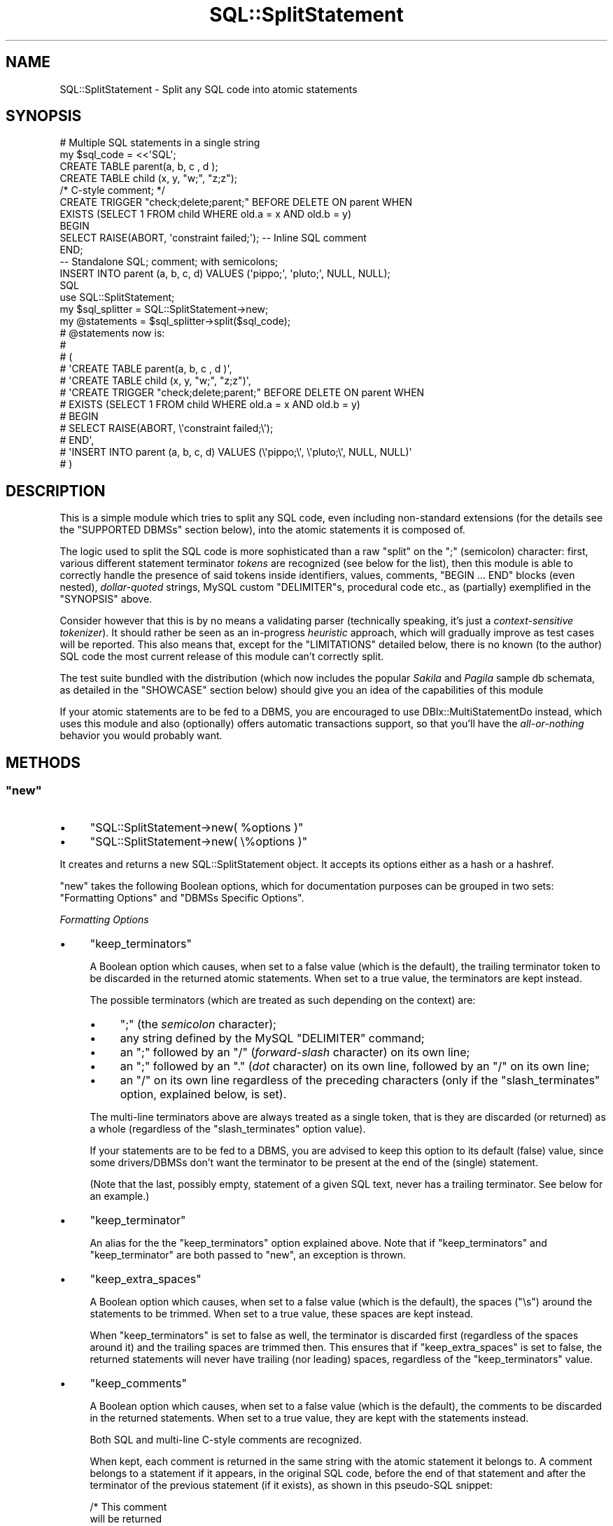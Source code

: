 .\" -*- mode: troff; coding: utf-8 -*-
.\" Automatically generated by Pod::Man 5.01 (Pod::Simple 3.43)
.\"
.\" Standard preamble:
.\" ========================================================================
.de Sp \" Vertical space (when we can't use .PP)
.if t .sp .5v
.if n .sp
..
.de Vb \" Begin verbatim text
.ft CW
.nf
.ne \\$1
..
.de Ve \" End verbatim text
.ft R
.fi
..
.\" \*(C` and \*(C' are quotes in nroff, nothing in troff, for use with C<>.
.ie n \{\
.    ds C` ""
.    ds C' ""
'br\}
.el\{\
.    ds C`
.    ds C'
'br\}
.\"
.\" Escape single quotes in literal strings from groff's Unicode transform.
.ie \n(.g .ds Aq \(aq
.el       .ds Aq '
.\"
.\" If the F register is >0, we'll generate index entries on stderr for
.\" titles (.TH), headers (.SH), subsections (.SS), items (.Ip), and index
.\" entries marked with X<> in POD.  Of course, you'll have to process the
.\" output yourself in some meaningful fashion.
.\"
.\" Avoid warning from groff about undefined register 'F'.
.de IX
..
.nr rF 0
.if \n(.g .if rF .nr rF 1
.if (\n(rF:(\n(.g==0)) \{\
.    if \nF \{\
.        de IX
.        tm Index:\\$1\t\\n%\t"\\$2"
..
.        if !\nF==2 \{\
.            nr % 0
.            nr F 2
.        \}
.    \}
.\}
.rr rF
.\" ========================================================================
.\"
.IX Title "SQL::SplitStatement 3pm"
.TH SQL::SplitStatement 3pm 2021-06-05 "perl v5.38.2" "User Contributed Perl Documentation"
.\" For nroff, turn off justification.  Always turn off hyphenation; it makes
.\" way too many mistakes in technical documents.
.if n .ad l
.nh
.SH NAME
SQL::SplitStatement \- Split any SQL code into atomic statements
.SH SYNOPSIS
.IX Header "SYNOPSIS"
.Vb 10
\&    # Multiple SQL statements in a single string
\&    my $sql_code = <<\*(AqSQL\*(Aq;
\&    CREATE TABLE parent(a, b, c   , d    );
\&    CREATE TABLE child (x, y, "w;", "z;z");
\&    /* C\-style comment; */
\&    CREATE TRIGGER "check;delete;parent;" BEFORE DELETE ON parent WHEN
\&        EXISTS (SELECT 1 FROM child WHERE old.a = x AND old.b = y)
\&    BEGIN
\&        SELECT RAISE(ABORT, \*(Aqconstraint failed;\*(Aq); \-\- Inline SQL comment
\&    END;
\&    \-\- Standalone SQL; comment; with semicolons;
\&    INSERT INTO parent (a, b, c, d) VALUES (\*(Aqpippo;\*(Aq, \*(Aqpluto;\*(Aq, NULL, NULL);
\&    SQL
\&        
\&    use SQL::SplitStatement;
\&        
\&    my $sql_splitter = SQL::SplitStatement\->new;
\&    my @statements = $sql_splitter\->split($sql_code);
\&        
\&    # @statements now is:
\&    #
\&    # (
\&    #     \*(AqCREATE TABLE parent(a, b, c   , d    )\*(Aq,
\&    #     \*(AqCREATE TABLE child (x, y, "w;", "z;z")\*(Aq,
\&    #     \*(AqCREATE TRIGGER "check;delete;parent;" BEFORE DELETE ON parent WHEN
\&    #     EXISTS (SELECT 1 FROM child WHERE old.a = x AND old.b = y)
\&    # BEGIN
\&    #     SELECT RAISE(ABORT, \e\*(Aqconstraint failed;\e\*(Aq);
\&    # END\*(Aq,
\&    #     \*(AqINSERT INTO parent (a, b, c, d) VALUES (\e\*(Aqpippo;\e\*(Aq, \e\*(Aqpluto;\e\*(Aq, NULL, NULL)\*(Aq
\&    # )
.Ve
.SH DESCRIPTION
.IX Header "DESCRIPTION"
This is a simple module which tries to split any SQL code, even including
non-standard extensions (for the details see the "SUPPORTED DBMSs" section
below), into the atomic statements it is composed of.
.PP
The logic used to split the SQL code is more sophisticated than a raw \f(CW\*(C`split\*(C'\fR
on the \f(CW\*(C`;\*(C'\fR (semicolon) character: first, various different statement terminator
\&\fItokens\fR are recognized (see below for the list), then this module is able to
correctly handle the presence of said tokens inside identifiers, values,
comments, \f(CW\*(C`BEGIN ... END\*(C'\fR blocks (even nested), \fIdollar-quoted\fR strings, MySQL
custom \f(CW\*(C`DELIMITER\*(C'\fRs, procedural code etc., as (partially) exemplified in the
"SYNOPSIS" above.
.PP
Consider however that this is by no means a validating parser (technically
speaking, it's just a \fIcontext-sensitive tokenizer\fR). It should rather be seen
as an in-progress \fIheuristic\fR approach, which will gradually improve as test
cases will be reported. This also means that, except for the "LIMITATIONS"
detailed below, there is no known (to the author) SQL code the most current
release of this module can't correctly split.
.PP
The test suite bundled with the distribution (which now includes the popular
\&\fISakila\fR and \fIPagila\fR sample db schemata, as detailed in the "SHOWCASE"
section below) should give you an idea of the capabilities of this module
.PP
If your atomic statements are to be fed to a DBMS, you are encouraged to use
DBIx::MultiStatementDo instead, which uses this module and also (optionally)
offers automatic transactions support, so that you'll have the \fIall-or-nothing\fR
behavior you would probably want.
.SH METHODS
.IX Header "METHODS"
.ie n .SS """new"""
.el .SS \f(CWnew\fP
.IX Subsection "new"
.IP \(bu 4
\&\f(CW\*(C`SQL::SplitStatement\->new( %options )\*(C'\fR
.IP \(bu 4
\&\f(CW\*(C`SQL::SplitStatement\->new( \e%options )\*(C'\fR
.PP
It creates and returns a new SQL::SplitStatement object. It accepts its options
either as a hash or a hashref.
.PP
\&\f(CW\*(C`new\*(C'\fR takes the following Boolean options, which for documentation purposes can
be grouped in two sets: "Formatting Options" and "DBMSs Specific Options".
.PP
\fIFormatting Options\fR
.IX Subsection "Formatting Options"
.IP \(bu 4
\&\f(CW\*(C`keep_terminators\*(C'\fR
.Sp
A Boolean option which causes, when set to a false value (which is the default),
the trailing terminator token to be discarded in the returned atomic statements.
When set to a true value, the terminators are kept instead.
.Sp
The possible terminators (which are treated as such depending on the context)
are:
.RS 4
.IP \(bu 4
\&\f(CW\*(C`;\*(C'\fR (the \fIsemicolon\fR character);
.IP \(bu 4
any string defined by the MySQL \f(CW\*(C`DELIMITER\*(C'\fR command;
.IP \(bu 4
an \f(CW\*(C`;\*(C'\fR followed by an \f(CW\*(C`/\*(C'\fR (\fIforward-slash\fR character) on its own
line;
.IP \(bu 4
an \f(CW\*(C`;\*(C'\fR followed by an \f(CW\*(C`.\*(C'\fR (\fIdot\fR character) on its own line,
followed by an \f(CW\*(C`/\*(C'\fR on its own line;
.IP \(bu 4
an \f(CW\*(C`/\*(C'\fR on its own line regardless of the preceding characters
(only if the \f(CW\*(C`slash_terminates\*(C'\fR option, explained below, is set).
.RE
.RS 4
.Sp
The multi-line terminators above are always treated as a single token, that is
they are discarded (or returned) as a whole (regardless of the
\&\f(CW\*(C`slash_terminates\*(C'\fR option value).
.Sp
If your statements are to be fed to a DBMS, you are advised to keep this option
to its default (false) value, since some drivers/DBMSs don't want the terminator
to be present at the end of the (single) statement.
.Sp
(Note that the last, possibly empty, statement of a given SQL text, never has a
trailing terminator. See below for an example.)
.RE
.IP \(bu 4
\&\f(CW\*(C`keep_terminator\*(C'\fR
.Sp
An alias for the the \f(CW\*(C`keep_terminators\*(C'\fR option explained above.
Note that if \f(CW\*(C`keep_terminators\*(C'\fR and \f(CW\*(C`keep_terminator\*(C'\fR are both passed to
\&\f(CW\*(C`new\*(C'\fR, an exception is thrown.
.IP \(bu 4
\&\f(CW\*(C`keep_extra_spaces\*(C'\fR
.Sp
A Boolean option which causes, when set to a false value (which is the default),
the spaces (\f(CW\*(C`\es\*(C'\fR) around the statements to be trimmed.
When set to a true value, these spaces are kept instead.
.Sp
When \f(CW\*(C`keep_terminators\*(C'\fR is set to false as well, the terminator is discarded
first (regardless of the spaces around it) and the trailing spaces are trimmed
then. This ensures that if \f(CW\*(C`keep_extra_spaces\*(C'\fR is set to false, the returned
statements will never have trailing (nor leading) spaces, regardless of the
\&\f(CW\*(C`keep_terminators\*(C'\fR value.
.IP \(bu 4
\&\f(CW\*(C`keep_comments\*(C'\fR
.Sp
A Boolean option which causes, when set to a false value (which is the default),
the comments to be discarded in the returned statements. When set to a true
value, they are kept with the statements instead.
.Sp
Both SQL and multi-line C\-style comments are recognized.
.Sp
When kept, each comment is returned in the same string with the atomic statement
it belongs to. A comment belongs to a statement if it appears, in the original
SQL code, before the end of that statement and after the terminator of the
previous statement (if it exists), as shown in this pseudo-SQL snippet:
.Sp
.Vb 3
\&    /* This comment
\&    will be returned
\&    together with statement1 */
\&    
\&    <statement1>; \-\- This will go with statement2
\&                  \-\- (note the semicolon which closes statement1)
\&    
\&    <statement2>
\&    \-\- This with statement2 as well
.Ve
.IP \(bu 4
\&\f(CW\*(C`keep_empty_statements\*(C'\fR
.Sp
A Boolean option which causes, when set to a false value (which is the default),
the empty statements to be discarded. When set to a true value, the empty
statements are returned instead.
.Sp
A statement is considered empty when it contains no characters other than the
terminator and space characters (\f(CW\*(C`\es\*(C'\fR).
.Sp
A statement composed solely of comments is not recognized as empty and may
therefore be returned even when \f(CW\*(C`keep_empty_statements\*(C'\fR is false. To avoid
this, it is sufficient to leave \f(CW\*(C`keep_comments\*(C'\fR to false as well.
.Sp
Note instead that an empty statement is recognized as such regardless of the
value of the options \f(CW\*(C`keep_terminators\*(C'\fR and \f(CW\*(C`keep_extra_spaces\*(C'\fR.
.PP
These options are basically to be kept to their default (false) values,
especially if the atomic statements are to be given to a DBMS.
.PP
They are intended mainly for \fIcosmetic\fR reasons, or if you want to count by how
many atomic statements, including the empty ones, your original SQL code was
composed of.
.PP
Another situation where they are useful (in the general case necessary, really),
is when you want to retain the ability to verbatim rebuild the original SQL
string from the returned statements:
.PP
.Vb 6
\&    my $verbatim_splitter = SQL::SplitStatement\->new(
\&        keep_terminators      => 1,
\&        keep_extra_spaces     => 1,
\&        keep_comments         => 1,
\&        keep_empty_statements => 1
\&    );
\&    
\&    my @verbatim_statements = $verbatim_splitter\->split($sql_string);
\&    
\&    $sql_string eq join \*(Aq\*(Aq, @verbatim_statements; # Always true, given the constructor above.
.Ve
.PP
Other than this, again, you are recommended to stick with the defaults.
.PP
\fIDBMSs Specific Options\fR
.IX Subsection "DBMSs Specific Options"
.PP
The same syntactic structure can have different semantics across different SQL
dialects, so sometimes it is necessary to help the parser to make the right
decision. This is the function of these options.
.IP \(bu 4
\&\f(CW\*(C`slash_terminates\*(C'\fR
.Sp
A Boolean option which causes, when set to a true value (which is the default),
a \f(CW\*(C`/\*(C'\fR (\fIforward-slash\fR) on its own line, even without a preceding semicolon,
to be admitted as a (possible) terminator.
.Sp
If set to false, a forward-slash on its own line is treated as a statement
terminator only if preceded by a semicolon or by a dot and a semicolon.
.Sp
If you are dealing with Oracle's SQL, you should let this option set, since a
slash (alone, without a preceding semicolon) is sometimes used as a terminator,
as it is permitted by SQL*Plus (on non\-\fIblock\fR statements).
.Sp
With SQL dialects other than Oracle, there is the (theoretical) possibility that
a slash on its own line can pass the additional checks and be considered a
terminator (while it shouldn't). This chance should be really tiny (it has never
been observed in real world code indeed). Though negligible, by setting this
option to false that risk can anyway be ruled out.
.ie n .SS """split"""
.el .SS \f(CWsplit\fP
.IX Subsection "split"
.IP \(bu 4
\&\f(CW\*(C`$sql_splitter\->split( $sql_string )\*(C'\fR
.PP
This is the method which actually splits the SQL code into its atomic
components.
.PP
It returns a list containing the atomic statements, in the same order they
appear in the original SQL code. The atomic statements are returned according to
the options explained above.
.PP
Note that, as mentioned above, an SQL string which terminates with a terminator
token (for example a semicolon), contains a trailing empty statement: this is
correct and it is treated accordingly (if \f(CW\*(C`keep_empty_statements\*(C'\fR is set to a
true value):
.PP
.Vb 3
\&    my $sql_splitter = SQL::SplitStatement\->new(
\&        keep_empty_statements => 1
\&    );
\&    
\&    my @statements = $sql_splitter\->split( \*(AqSELECT 1;\*(Aq );
\&    
\&    print \*(AqThe SQL code contains \*(Aq . scalar(@statements) . \*(Aq statements.\*(Aq;
\&    # The SQL code contains 2 statements.
.Ve
.ie n .SS """split_with_placeholders"""
.el .SS \f(CWsplit_with_placeholders\fP
.IX Subsection "split_with_placeholders"
.IP \(bu 4
\&\f(CW\*(C`$sql_splitter\->split_with_placeholders( $sql_string )\*(C'\fR
.PP
It works exactly as the \f(CW\*(C`split\*(C'\fR method explained above, except that it returns
also a list of integers, each of which is the number of the \fIplaceholders\fR
contained in the corresponding atomic statement.
.PP
More precisely, its return value is a list of two elements, the first of which
is a reference to the list of the atomic statements exactly as returned by the
\&\f(CW\*(C`split\*(C'\fR method, while the second is a reference to the list of the number of
placeholders as explained above.
.PP
Here is an example:
.PP
.Vb 7
\&    # 4 statements (valid SQLite SQL)
\&    my $sql_code = <<\*(AqSQL\*(Aq;
\&    CREATE TABLE state (id, name);
\&    INSERT INTO  state (id, name) VALUES (?, ?);
\&    CREATE TABLE city  (id, name, state_id);
\&    INSERT INTO  city  (id, name, state_id) VALUES (?, ?, ?)
\&    SQL
\&        
\&    my $splitter = SQL::SplitStatement\->new;
\&        
\&    my ( $statements, $placeholders )
\&        = $splitter\->split_with_placeholders( $sql_code );
\&        
\&    # $placeholders now is: [0, 2, 0, 3]
.Ve
.PP
where the returned \f(CW$placeholders\fR list(ref) is to be read as follows: the
first statement contains 0 placeholders, the second 2, the third 0 and the
fourth 3.
.PP
The recognized placeholders are:
.IP \(bu 4
\&\fIquestion mark\fR placeholders, represented by the \f(CW\*(C`?\*(C'\fR character;
.IP \(bu 4
\&\fIdollar sign numbered\fR placeholders, represented by the
\&\f(CW\*(C`$1, $2, ..., $n\*(C'\fR strings;
.IP \(bu 4
\&\fInamed parameters\fR, such as \f(CW\*(C`:foo\*(C'\fR, \f(CW\*(C`:bar\*(C'\fR, \f(CW\*(C`:baz\*(C'\fR etc.
.ie n .SS """keep_terminators"""
.el .SS \f(CWkeep_terminators\fP
.IX Subsection "keep_terminators"
.IP \(bu 4
\&\f(CW\*(C`$sql_splitter\->keep_terminators\*(C'\fR
.IP \(bu 4
\&\f(CW\*(C`$sql_splitter\->keep_terminators( $boolean )\*(C'\fR
.Sp
Getter/setter method for the \f(CW\*(C`keep_terminators\*(C'\fR option explained above.
.ie n .SS """keep_terminator"""
.el .SS \f(CWkeep_terminator\fP
.IX Subsection "keep_terminator"
An alias for the \f(CW\*(C`keep_terminators\*(C'\fR method explained above.
.ie n .SS """keep_extra_spaces"""
.el .SS \f(CWkeep_extra_spaces\fP
.IX Subsection "keep_extra_spaces"
.IP \(bu 4
\&\f(CW\*(C`$sql_splitter\->keep_extra_spaces\*(C'\fR
.IP \(bu 4
\&\f(CW\*(C`$sql_splitter\->keep_extra_spaces( $boolean )\*(C'\fR
.Sp
Getter/setter method for the \f(CW\*(C`keep_extra_spaces\*(C'\fR option explained above.
.ie n .SS """keep_comments"""
.el .SS \f(CWkeep_comments\fP
.IX Subsection "keep_comments"
.IP \(bu 4
\&\f(CW\*(C`$sql_splitter\->keep_comments\*(C'\fR
.IP \(bu 4
\&\f(CW\*(C`$sql_splitter\->keep_comments( $boolean )\*(C'\fR
.Sp
Getter/setter method for the \f(CW\*(C`keep_comments\*(C'\fR option explained above.
.ie n .SS """keep_empty_statements"""
.el .SS \f(CWkeep_empty_statements\fP
.IX Subsection "keep_empty_statements"
.IP \(bu 4
\&\f(CW\*(C`$sql_splitter\->keep_empty_statements\*(C'\fR
.IP \(bu 4
\&\f(CW\*(C`$sql_splitter\->keep_empty_statements( $boolean )\*(C'\fR
.Sp
Getter/setter method for the \f(CW\*(C`keep_empty_statements\*(C'\fR option explained above.
.ie n .SS """slash_terminates"""
.el .SS \f(CWslash_terminates\fP
.IX Subsection "slash_terminates"
.IP \(bu 4
\&\f(CW\*(C`$sql_splitter\->slash_terminates\*(C'\fR
.IP \(bu 4
\&\f(CW\*(C`$sql_splitter\->slash_terminates( $boolean )\*(C'\fR
.Sp
Getter/setter method for the \f(CW\*(C`slash_terminates\*(C'\fR option explained above.
.SH "SUPPORTED DBMSs"
.IX Header "SUPPORTED DBMSs"
SQL::SplitStatement aims to cover the widest possible range of DBMSs, SQL
dialects and extensions (even proprietary), in a (nearly) fully transparent way
for the user.
.PP
Currently it has been tested mainly on SQLite, PostgreSQL, MySQL and Oracle.
.SS "Procedural Extensions"
.IX Subsection "Procedural Extensions"
Procedural code is by far the most complex to handle.
.PP
Currently any block of code which start with \f(CW\*(C`FUNCTION\*(C'\fR, \f(CW\*(C`PROCEDURE\*(C'\fR,
\&\f(CW\*(C`DECLARE\*(C'\fR, \f(CW\*(C`CREATE\*(C'\fR or \f(CW\*(C`CALL\*(C'\fR is correctly recognized, as well as
\&\fIanonymous\fR \f(CW\*(C`BEGIN ... END\*(C'\fR blocks, \fIdollar quoted\fR blocks and blocks
delimited by a \f(CW\*(C`DELIMITER\*(C'\fR\-defined \fIcustom terminator\fR, therefore a wide range
of procedural extensions should be handled correctly. However, only PL/SQL,
PL/PgSQL and MySQL code has been tested so far.
.PP
If you need also other procedural languages to be recognized, please let me know
(possibly with some test cases).
.SH LIMITATIONS
.IX Header "LIMITATIONS"
Bound to be plenty, given the heuristic nature of this module (and its ambitious
goals). However, no limitations are currently known.
.PP
Please report any problematic test case.
.SS Non-limitations
.IX Subsection "Non-limitations"
To be split correctly, the given input must, in general, be syntactically valid
SQL. For example, an unbalanced \f(CW\*(C`BEGIN\*(C'\fR or a misspelled keyword could, under
certain circumstances, confuse the parser and make it trip over the next
statement terminator, thus returning non-split statements.
This should not be seen as a limitation though, as the original (invalid) SQL
code would have been unusable anyway (remember that this is NOT a validating
parser!)
.SH SHOWCASE
.IX Header "SHOWCASE"
To test the capabilities of this module, you can run it
(or rather run sql-split) on the files \fIt/data/sakila\-schema.sql\fR and
\&\fIt/data/pagila\-schema.sql\fR included in the distribution, which contain two
quite large and complex \fIreal world\fR db schemata, for MySQL and PostgreSQL
respectively.
.PP
For more information:
.IP \(bu 4
Sakila db: <http://dev.mysql.com/doc/sakila/en/sakila.html>
.IP \(bu 4
Pagila db: <http://pgfoundry.org/projects/dbsamples>
.SH DEPENDENCIES
.IX Header "DEPENDENCIES"
SQL::SplitStatement depends on the following modules:
.IP \(bu 4
Carp
.IP \(bu 4
Class::Accessor::Fast
.IP \(bu 4
List::MoreUtils
.IP \(bu 4
Regexp::Common
.IP \(bu 4
SQL::Tokenizer 0.22 or newer
.SH AUTHOR
.IX Header "AUTHOR"
Emanuele Zeppieri, \f(CW\*(C`<emazep@cpan.org>\*(C'\fR
.SH BUGS
.IX Header "BUGS"
No known bugs.
.PP
Please report any bugs or feature requests to
\&\f(CW\*(C`bug\-sql\-SplitStatement at rt.cpan.org\*(C'\fR, or through the web interface at
<http://rt.cpan.org/NoAuth/ReportBug.html?Queue=SQL\-SplitStatement>.
I will be notified, and then you'll automatically be notified of progress
on your bug as I make changes.
.SH SUPPORT
.IX Header "SUPPORT"
You can find documentation for this module with the perldoc command:
.PP
.Vb 1
\&    perldoc SQL::SplitStatement
.Ve
.PP
You can also look for information at:
.IP \(bu 4
AnnoCPAN: Annotated CPAN documentation
.Sp
<http://annocpan.org/dist/SQL\-SplitStatement>
.IP \(bu 4
CPAN Ratings
.Sp
<http://cpanratings.perl.org/d/SQL\-SplitStatement>
.IP \(bu 4
On MetaCPAN
.Sp
<https://metacpan.org/pod/SQL::SplitStatement/>
.SH ACKNOWLEDGEMENTS
.IX Header "ACKNOWLEDGEMENTS"
Igor Sutton for his excellent SQL::Tokenizer, which made writing
this module a joke.
.SH "SEE ALSO"
.IX Header "SEE ALSO"
.IP \(bu 4
DBIx::MultiStatementDo
.IP \(bu 4
sql-split
.SH "LICENSE AND COPYRIGHT"
.IX Header "LICENSE AND COPYRIGHT"
Copyright 2010\-2011 Emanuele Zeppieri.
.PP
This program is free software; you can redistribute it and/or modify it
under the terms of either: the GNU General Public License as published
by the Free Software Foundation, or the Artistic License.
.PP
See http://dev.perl.org/licenses/ for more information.
